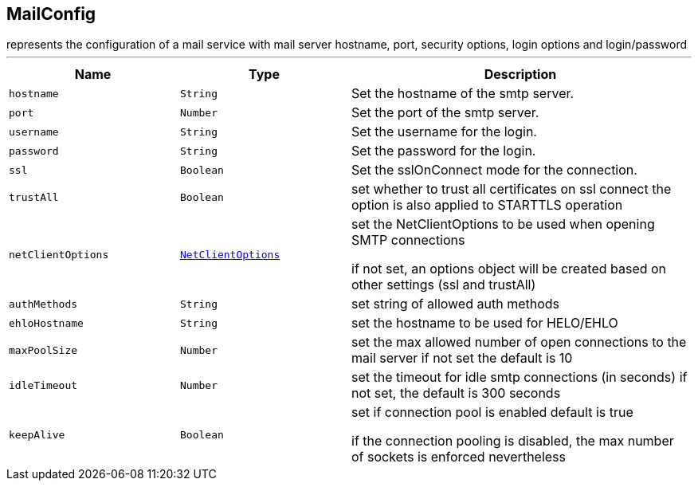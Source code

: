 == MailConfig

++++
 represents the configuration of a mail service with mail server hostname,
 port, security options, login options and login/password
++++
'''

[cols=">25%,^25%,50%"]
[frame="topbot"]
|===
^|Name | Type ^| Description

|[[hostname]]`hostname`
|`String`
|+++
Set the hostname of the smtp server.+++

|[[port]]`port`
|`Number`
|+++
Set the port of the smtp server.+++

|[[username]]`username`
|`String`
|+++
Set the username for the login.+++

|[[password]]`password`
|`String`
|+++
Set the password for the login.+++

|[[ssl]]`ssl`
|`Boolean`
|+++
Set the sslOnConnect mode for the connection.+++

|[[trustAll]]`trustAll`
|`Boolean`
|+++
set whether to trust all certificates on ssl connect the option is also
 applied to STARTTLS operation+++

|[[netClientOptions]]`netClientOptions`
|`link:NetClientOptions.html[NetClientOptions]`
|+++
set the NetClientOptions to be used when opening SMTP connections
 <p>
 if not set, an options object will be created based on other settings (ssl
 and trustAll)+++

|[[authMethods]]`authMethods`
|`String`
|+++
set string of allowed auth methods+++

|[[ehloHostname]]`ehloHostname`
|`String`
|+++
set the hostname to be used for HELO/EHLO+++

|[[maxPoolSize]]`maxPoolSize`
|`Number`
|+++
set the max allowed number of open connections to the mail server
 if not set the default is 10+++

|[[idleTimeout]]`idleTimeout`
|`Number`
|+++
set the timeout for idle smtp connections (in seconds)
 if not set, the default is 300 seconds+++

|[[keepAlive]]`keepAlive`
|`Boolean`
|+++
set if connection pool is enabled
 default is true
<p>
 if the connection pooling is disabled, the max number of sockets is enforced nevertheless
<p>+++
|===
